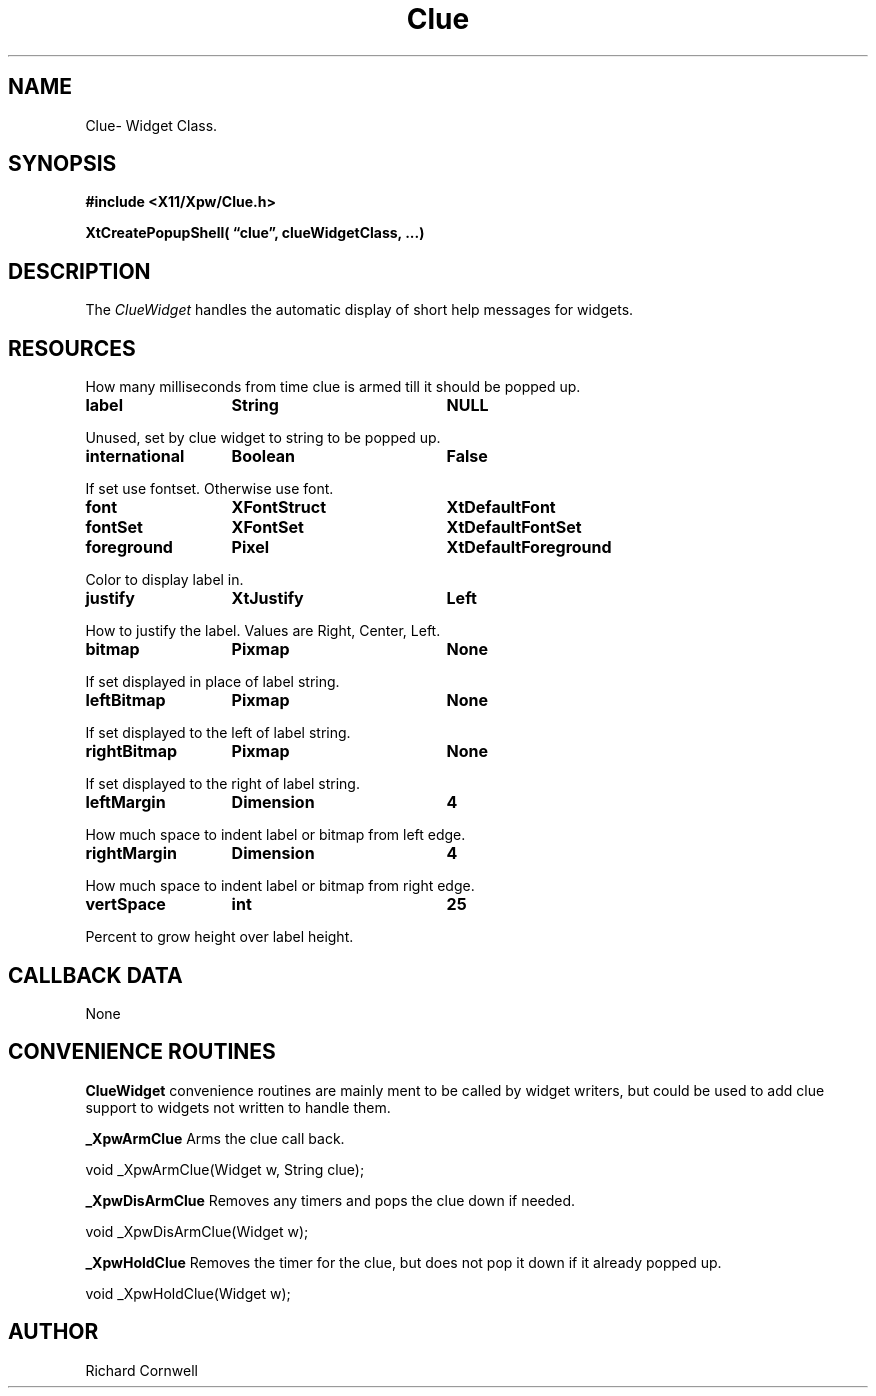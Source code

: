 .\" $Id$
.\"
.\"
.\" Copyright 1997 Richard P. Cornwell All Rights Reserved,
.\"
.\" The software is provided "as is", without warranty of any kind, express
.\" or implied, including but not limited to the warranties of
.\" merchantability, fitness for a particular purpose and non-infringement.
.\" In no event shall Richard Cornwell be liable for any claim, damages
.\" or other liability, whether in an action of contract, tort or otherwise,
.\" arising from, out of or in connection with the software or the use or other
.\" dealings in the software.
.\"
.\" Permission to use, copy, and distribute this software and its
.\" documentation for non commercial use is hereby granted,
.\" provided that the above copyright notice appear in all copies and that
.\" both that copyright notice and this permission notice appear in
.\" supporting documentation.
.\"
.\" The sale, resale, or use of this library for profit without the
.\" express written consent of the author Richard Cornwell is forbidden.
.\" Please see attached License file for information about using this
.\" library in commercial applications, or for commercial software distribution.
.\"
.TH Clue 3Xpw "2 October 97"
.UC 4
.SH NAME
Clue\- Widget Class.
.SH SYNOPSIS
.nf
.B #include <X11/Xpw/Clue.h>
.LP
.B XtCreatePopupShell( \(lqclue\(rq, clueWidgetClass, ...)
.LP
.fi
.SH DESCRIPTION
.LP
The \fIClueWidget\fR handles the automatic display of short help messages
for widgets.
.SH RESOURCES
.TA 2.0i 3.5i 4.0i
.ta 2.0i 3.5i 4.0i 
.P
How many milliseconds from time clue is armed till it should be popped up.
.P
.BI label	String	NULL
.P
Unused, set by clue widget to string to be popped up.
.P
.BI international	Boolean	False
.P
If set use fontset. Otherwise use font.
.P
.BI font	XFontStruct	XtDefaultFont
.br
.BI fontSet	XFontSet	XtDefaultFontSet
.P
.BI foreground	Pixel	XtDefaultForeground
.P
Color to display label in.
.P
.BI justify	XtJustify	Left
.P
How to justify the label. Values are Right, Center, Left.
.P
.BI bitmap	Pixmap	None
.P
If set displayed in place of label string.
.P
.BI leftBitmap	Pixmap	None
.P
If set displayed to the left of label string.
.P
.BI rightBitmap	Pixmap	None
.P
If set displayed to the right of label string.
.P
.BI leftMargin	Dimension	4
.P
How much space to indent label or bitmap from left edge.
.P
.BI rightMargin	Dimension	4
.P
How much space to indent label or bitmap from right edge.
.P
.BI vertSpace	int	25
.P
Percent to grow height over label height.
.P
.SH "CALLBACK DATA"
.P
None
.P
.SH "CONVENIENCE ROUTINES"
.P
\fBClueWidget\fR convenience routines are mainly ment to be called by
widget writers, but could be used to add clue support to widgets not
written to handle them.
.P
\fB_XpwArmClue\fR Arms the clue call back.
.P
.nf
void _XpwArmClue(Widget w, String clue);
.fi
.P
\fB_XpwDisArmClue\fR Removes any timers and pops the clue down if needed.
.P
.nf
void _XpwDisArmClue(Widget w);
.fi
.P
\fB_XpwHoldClue\fR Removes the timer for the clue, but does not pop it down
if it already popped up.
.P
.nf
void _XpwHoldClue(Widget w);
.fi
.P
.SH AUTHOR
Richard Cornwell
